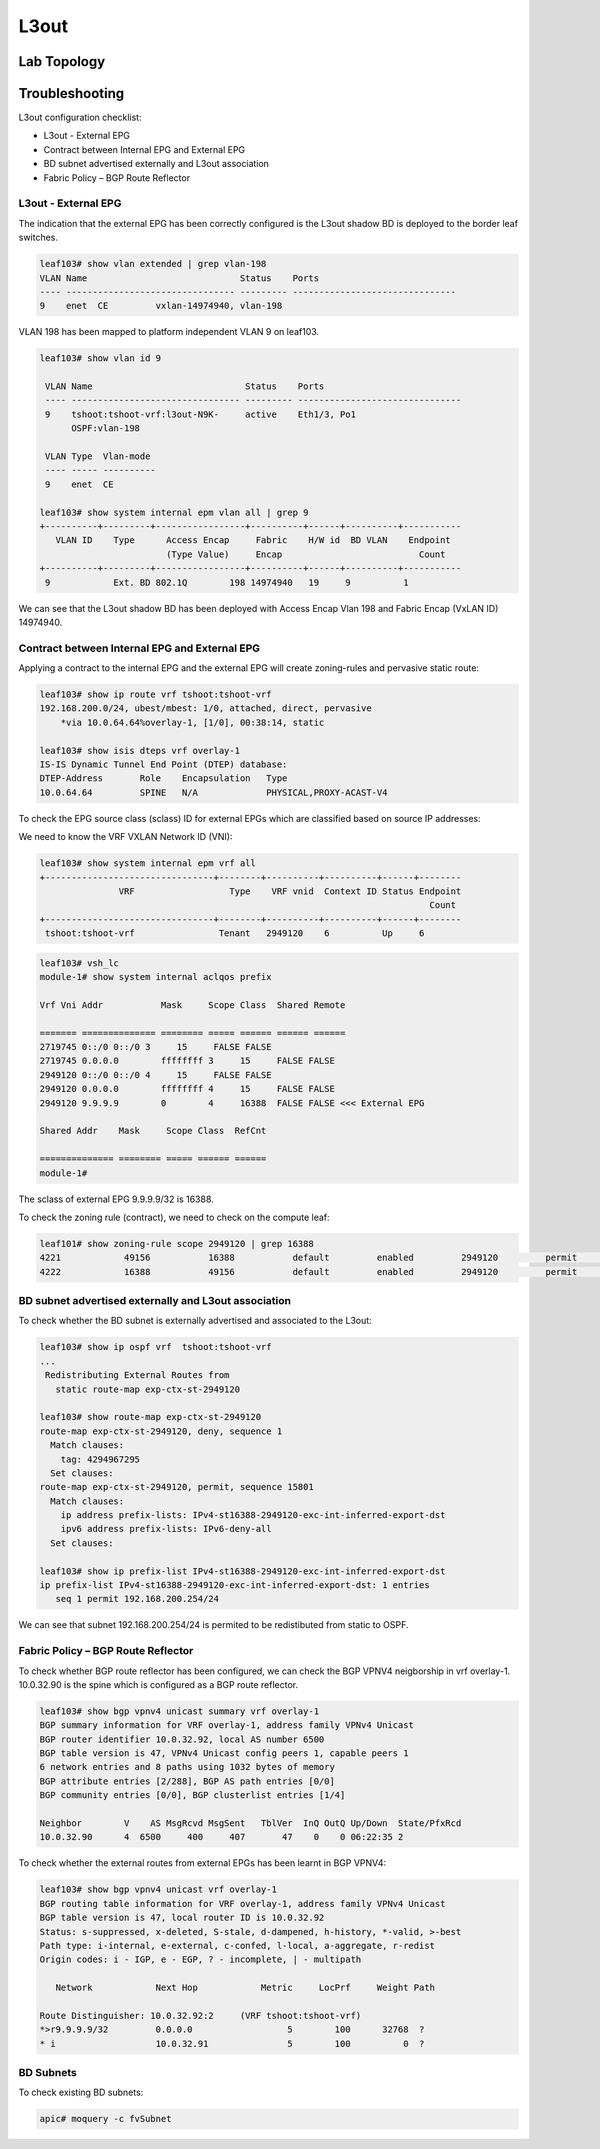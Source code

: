 L3out
=====

.. image:: BGP-vpnv4.png
   :width: 700px
   :alt: BGP VPNv4

Lab Topology
-------------

.. image:: l3out-topo.png
   :width: 700px
   :alt: L3out Lab Topology

Troubleshooting
----------------

L3out configuration checklist:

* L3out - External EPG
* Contract between Internal EPG and External EPG
* BD subnet advertised externally and L3out association
* Fabric Policy – BGP Route Reflector

L3out - External EPG
~~~~~~~~~~~~~~~~~~~~

The indication that the external EPG has been correctly configured is the L3out shadow BD is deployed to the border leaf switches.

.. code-block:: console

	leaf103# show vlan extended | grep vlan-198
	VLAN Name                             Status    Ports                           
	---- -------------------------------- --------- -------------------------------  
	9    enet  CE         vxlan-14974940, vlan-198        


VLAN 198 has been mapped to platform independent VLAN 9 on leaf103.

.. code-block:: console

	leaf103# show vlan id 9

	 VLAN Name                             Status    Ports                           
	 ---- -------------------------------- --------- ------------------------------- 
	 9    tshoot:tshoot-vrf:l3out-N9K-     active    Eth1/3, Po1 
	      OSPF:vlan-198                                          

	 VLAN Type  Vlan-mode  
	 ---- ----- ---------- 
	 9    enet  CE       

	leaf103# show system internal epm vlan all | grep 9   
	+----------+---------+-----------------+----------+------+----------+-----------
	   VLAN ID    Type      Access Encap     Fabric    H/W id  BD VLAN    Endpoint  
	                        (Type Value)     Encap                          Count   
	+----------+---------+-----------------+----------+------+----------+----------- 
	 9            Ext. BD 802.1Q        198 14974940   19     9          1      

We can see that the L3out shadow BD has been deployed with Access Encap Vlan 198 and Fabric Encap (VxLAN ID) 14974940.

Contract between Internal EPG and External EPG
~~~~~~~~~~~~~~~~~~~~~~~~~~~~~~~~~~~~~~~~~~~~~~~

Applying a contract to the internal EPG and the external EPG will create zoning-rules and pervasive static route:

.. code-block:: console

	leaf103# show ip route vrf tshoot:tshoot-vrf  
	192.168.200.0/24, ubest/mbest: 1/0, attached, direct, pervasive
	    *via 10.0.64.64%overlay-1, [1/0], 00:38:14, static

	leaf103# show isis dteps vrf overlay-1
	IS-IS Dynamic Tunnel End Point (DTEP) database:
	DTEP-Address       Role    Encapsulation   Type                          
	10.0.64.64         SPINE   N/A             PHYSICAL,PROXY-ACAST-V4       

To check the EPG source class (sclass) ID for external EPGs which are classified based on source IP addresses:

.. image:: external-epg.png
   :width: 700px
   :alt: External EPG

We need to know the VRF VXLAN Network ID (VNI):

.. code-block:: console

	leaf103# show system internal epm vrf all
	+--------------------------------+--------+----------+----------+------+--------
	               VRF                  Type    VRF vnid  Context ID Status Endpoint
	                                                                          Count 
	+--------------------------------+--------+----------+----------+------+--------
	 tshoot:tshoot-vrf                Tenant   2949120    6          Up     6     

.. code-block:: console

	leaf103# vsh_lc
	module-1# show system internal aclqos prefix

	Vrf Vni Addr           Mask     Scope Class  Shared Remote

	======= ============== ======== ===== ====== ====== ======
	2719745 0::/0 0::/0 3     15     FALSE FALSE
	2719745 0.0.0.0        ffffffff 3     15     FALSE FALSE
	2949120 0::/0 0::/0 4     15     FALSE FALSE
	2949120 0.0.0.0        ffffffff 4     15     FALSE FALSE
	2949120 9.9.9.9        0        4     16388  FALSE FALSE <<< External EPG

	Shared Addr    Mask     Scope Class  RefCnt

	============== ======== ===== ====== ======
	module-1# 

The sclass of external EPG 9.9.9.9/32 is 16388.

To check the zoning rule (contract), we need to check on the compute leaf:

.. code-block:: console

	leaf101# show zoning-rule scope 2949120 | grep 16388 
	4221            49156           16388           default         enabled         2949120         permit                              src_dst_any(9) 
	4222            16388           49156           default         enabled         2949120         permit                              src_dst_any(9) 

BD subnet advertised externally and L3out association
~~~~~~~~~~~~~~~~~~~~~~~~~~~~~~~~~~~~~~~~~~~~~~~~~~~~~~

To check whether the BD subnet is externally advertised and associated to the L3out:

.. code-block:: console

	leaf103# show ip ospf vrf  tshoot:tshoot-vrf 
	...
	 Redistributing External Routes from
	   static route-map exp-ctx-st-2949120

	leaf103# show route-map exp-ctx-st-2949120
	route-map exp-ctx-st-2949120, deny, sequence 1 
	  Match clauses:
	    tag: 4294967295
	  Set clauses:
	route-map exp-ctx-st-2949120, permit, sequence 15801 
	  Match clauses:
	    ip address prefix-lists: IPv4-st16388-2949120-exc-int-inferred-export-dst
	    ipv6 address prefix-lists: IPv6-deny-all
	  Set clauses:

	leaf103# show ip prefix-list IPv4-st16388-2949120-exc-int-inferred-export-dst
	ip prefix-list IPv4-st16388-2949120-exc-int-inferred-export-dst: 1 entries
	   seq 1 permit 192.168.200.254/24 

We can see that subnet 192.168.200.254/24 is permited to be redistibuted from static to OSPF.

Fabric Policy – BGP Route Reflector
~~~~~~~~~~~~~~~~~~~~~~~~~~~~~~~~~~~~

To check whether BGP route reflector has been configured, we can check the BGP VPNV4 neigborship in vrf overlay-1. 10.0.32.90 is the spine which is configured as a BGP route reflector.

.. code-block:: console

	leaf103# show bgp vpnv4 unicast summary vrf overlay-1
	BGP summary information for VRF overlay-1, address family VPNv4 Unicast
	BGP router identifier 10.0.32.92, local AS number 6500
	BGP table version is 47, VPNv4 Unicast config peers 1, capable peers 1
	6 network entries and 8 paths using 1032 bytes of memory
	BGP attribute entries [2/288], BGP AS path entries [0/0]
	BGP community entries [0/0], BGP clusterlist entries [1/4]

	Neighbor        V    AS MsgRcvd MsgSent   TblVer  InQ OutQ Up/Down  State/PfxRcd
	10.0.32.90      4  6500     400     407       47    0    0 06:22:35 2         

To check whether the external routes from external EPGs has been learnt in BGP VPNV4:

.. code-block:: console

	leaf103# show bgp vpnv4 unicast vrf overlay-1
	BGP routing table information for VRF overlay-1, address family VPNv4 Unicast
	BGP table version is 47, local router ID is 10.0.32.92
	Status: s-suppressed, x-deleted, S-stale, d-dampened, h-history, *-valid, >-best
	Path type: i-internal, e-external, c-confed, l-local, a-aggregate, r-redist
	Origin codes: i - IGP, e - EGP, ? - incomplete, | - multipath

	   Network            Next Hop            Metric     LocPrf     Weight Path
	
	Route Distinguisher: 10.0.32.92:2     (VRF tshoot:tshoot-vrf)
	*>r9.9.9.9/32         0.0.0.0                  5        100      32768  ?
	* i                   10.0.32.91               5        100          0  ?


BD Subnets
~~~~~~~~~~~  

To check existing BD subnets:

.. code-block:: console

   apic# moquery -c fvSubnet

   
